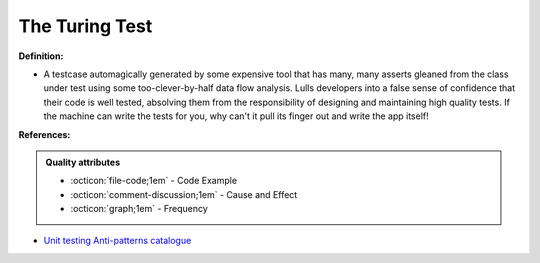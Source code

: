 The Turing Test
^^^^^
**Definition:**

* A testcase automagically generated by some expensive tool that has many, many asserts gleaned from the class under test using some too-clever-by-half data flow analysis. Lulls developers into a false sense of confidence that their code is well tested, absolving them from the responsibility of designing and maintaining high quality tests. If the machine can write the tests for you, why can't it pull its finger out and write the app itself!


**References:**

.. admonition:: Quality attributes

    * :octicon:`file-code;1em` -  Code Example
    * :octicon:`comment-discussion;1em` -  Cause and Effect
    * :octicon:`graph;1em` -  Frequency

* `Unit testing Anti-patterns catalogue <https://stackoverflow.com/questions/333682/unit-testing-anti-patterns-catalogue>`_

